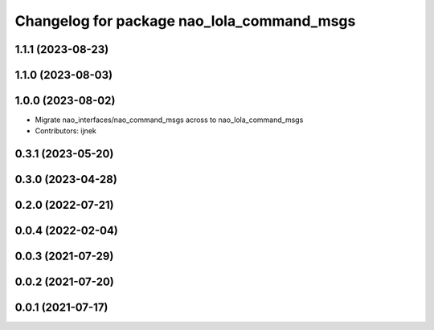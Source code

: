 ^^^^^^^^^^^^^^^^^^^^^^^^^^^^^^^^^^^^^^^^^^^
Changelog for package nao_lola_command_msgs
^^^^^^^^^^^^^^^^^^^^^^^^^^^^^^^^^^^^^^^^^^^

1.1.1 (2023-08-23)
------------------

1.1.0 (2023-08-03)
------------------

1.0.0 (2023-08-02)
------------------
* Migrate nao_interfaces/nao_command_msgs across to nao_lola_command_msgs
* Contributors: ijnek

0.3.1 (2023-05-20)
------------------

0.3.0 (2023-04-28)
------------------

0.2.0 (2022-07-21)
------------------

0.0.4 (2022-02-04)
------------------

0.0.3 (2021-07-29)
------------------

0.0.2 (2021-07-20)
------------------

0.0.1 (2021-07-17)
------------------
